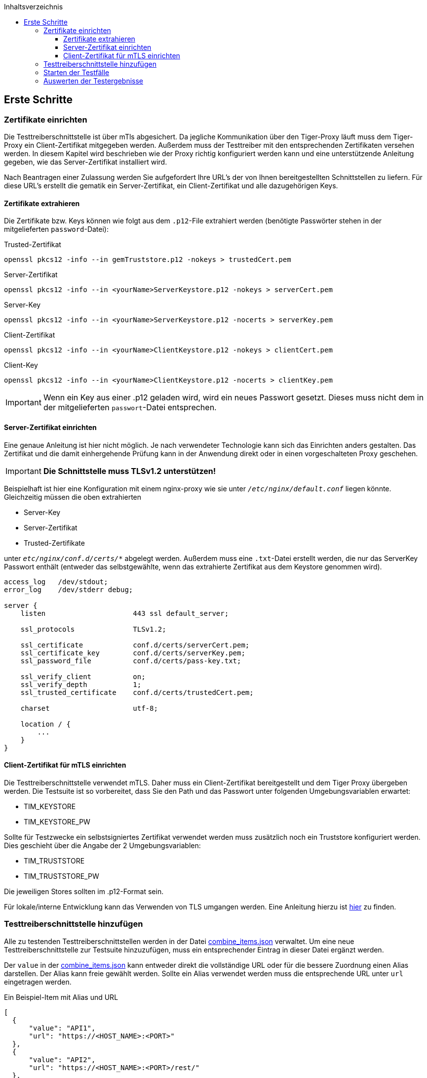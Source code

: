 :toc-title: Inhaltsverzeichnis
:toc:
:toclevels: 4

:tip-caption:  pass:[&#128681;]

:classdia-caption: Class diagram
:seqdia-caption: Sequence diagram

:source-highlighter: prettify

:imagesdir: ../../doc/images
:imagesoutdir: ../images
:testdir: ../../Tests
:sourcedir: ../../src
:plantumldir: ../plantuml
:rootdir: ../../
== Erste Schritte

=== Zertifikate einrichten

Die Testtreiberschnittstelle ist über mTls abgesichert.
Da jegliche Kommunikation über den Tiger-Proxy läuft muss dem Tiger-Proxy ein Client-Zertifikat mitgegeben werden.
Außerdem muss der Testtreiber mit den entsprechenden Zertifikaten versehen werden.
In diesem Kapitel wird beschrieben wie der Proxy richtig konfiguriert werden kann und eine unterstützende Anleitung gegeben, wie das Server-Zertifikat installiert wird.

Nach Beantragen einer Zulassung werden Sie aufgefordert Ihre URL's der von Ihnen bereitgestellten Schnittstellen zu liefern.
Für diese URL's erstellt die gematik ein Server-Zertifikat, ein Client-Zertifikat und alle dazugehörigen Keys.

==== Zertifikate extrahieren

Die Zertifikate bzw.
Keys können wie folgt aus dem `.p12`-File extrahiert werden (benötigte Passwörter stehen in der mitgelieferten `password`-Datei):

.Trusted-Zertifikat
[source,bash]
----
openssl pkcs12 -info --in gemTruststore.p12 -nokeys > trustedCert.pem
----

.Server-Zertifikat
[source,bash]
----
openssl pkcs12 -info --in <yourName>ServerKeystore.p12 -nokeys > serverCert.pem
----

.Server-Key
[source,bash]
----
openssl pkcs12 -info --in <yourName>ServerKeystore.p12 -nocerts > serverKey.pem
----

.Client-Zertifikat
[source,bash]
----
openssl pkcs12 -info --in <yourName>ClientKeystore.p12 -nokeys > clientCert.pem
----

.Client-Key
[source,bash]
----
openssl pkcs12 -info --in <yourName>ClientKeystore.p12 -nocerts > clientKey.pem
----

[IMPORTANT]
[red]#Wenn ein Key aus einer .p12 geladen wird, wird ein neues Passwort gesetzt.
Dieses muss nicht dem in der mitgelieferten `passwort`-Datei entsprechen.#

==== Server-Zertifikat einrichten

Eine genaue Anleitung ist hier nicht möglich.
Je nach verwendeter Technologie kann sich das Einrichten anders gestalten.
Das Zertifikat und die damit einhergehende Prüfung kann in der Anwendung direkt oder in einen vorgeschalteten Proxy geschehen.

[IMPORTANT]
[red]#*Die Schnittstelle muss TLSv1.2 unterstützen!*#

Beispielhaft ist hier eine Konfiguration mit einem nginx-proxy wie sie unter `_/etc/nginx/default.conf_` liegen könnte.
Gleichzeitig müssen die oben extrahierten

* Server-Key
* Server-Zertifikat
* Trusted-Zertifikate

unter `_etc/nginx/conf.d/certs/*_` abgelegt werden.
Außerdem muss eine `.txt`-Datei erstellt werden, die nur das ServerKey Passwort enthält (entweder das selbstgewählte, wenn das extrahierte Zertifikat aus dem Keystore genommen wird).

----
access_log   /dev/stdout;
error_log    /dev/stderr debug;

server {
    listen                     443 ssl default_server;

    ssl_protocols              TLSv1.2;

    ssl_certificate            conf.d/certs/serverCert.pem;
    ssl_certificate_key        conf.d/certs/serverKey.pem;
    ssl_password_file          conf.d/certs/pass-key.txt;

    ssl_verify_client          on;
    ssl_verify_depth           1;
    ssl_trusted_certificate    conf.d/certs/trustedCert.pem;

    charset                    utf-8;

    location / {
        ...
    }
}
----

==== Client-Zertifikat für mTLS einrichten

Die Testtreiberschnittstelle verwendet mTLS.
Daher muss ein Client-Zertifikat bereitgestellt und dem Tiger Proxy übergeben werden.
Die Testsuite ist so vorbereitet, dass Sie den Path und das Passwort unter folgenden Umgebungsvariablen erwartet:

* TIM_KEYSTORE
* TIM_KEYSTORE_PW

Sollte für Testzwecke ein selbstsigniertes Zertifikat verwendet werden muss zusätzlich noch ein Truststore konfiguriert werden.
Dies geschieht über die Angabe der 2 Umgebungsvariablen:

* TIM_TRUSTSTORE
* TIM_TRUSTSTORE_PW

Die jeweiligen Stores sollten im .p12-Format sein.

Für lokale/interne Entwicklung kann das Verwenden von TLS umgangen werden.
Eine Anleitung hierzu ist link:DevGuide.adoc#Disable-TLS[hier] zu finden.

=== Testtreiberschnittstelle hinzufügen

Alle zu testenden Testtreiberschnittstellen werden in der Datei link:{sourcedir}/test/resources/combine_items.json[combine_items.json] verwaltet.
Um eine neue Testtreiberschnittstelle zur Testsuite hinzuzufügen, muss ein entsprechender Eintrag in dieser Datei ergänzt werden.

Der `value` in der link:{sourcedir}/test/resources/combine_items.json[combine_items.json] kann entweder direkt die vollständige URL oder für die bessere Zuordnung einen Alias darstellen.
Der Alias kann freie gewählt werden.
Sollte ein Alias verwendet werden muss die entsprechende URL unter `url` eingetragen werden.

.Ein Beispiel-Item mit Alias und URL
[source,json]
----
[
  {
      "value": "API1",
      "url": "https://<HOST_NAME>:<PORT>"
  },
  {
      "value": "API2",
      "url": "https://<HOST_NAME>:<PORT>/rest/"
  },
  {
      "value": "API3",
      "url": "https://<HOST_NAME>:<PORT>/ti-m-testtreiber"
  }
]
----

IMPORTANT: Für die Verwendung eines `alias` ist es ebenfalls nötig diesen in die link:{rootdir}tiger.yml[tiger.yml] nach folgendem Schema einzutragen!

[source,yml]
----
# default local Tiger Proxy
tigerProxy:
  tls:
    forwardMutualTlsIdentity: "${TIM_KEYSTORE};${TIM_KEYSTORE_PW};pkcs12" <1>
  proxyRoutes:
    - from: http://API1 <2>
      to: https://<HOST_NAME>:<PORT>
    - from: http://API2
      to: https://<HOST_NAME>:<PORT>/rest <3>
    - from: http://API3
      to: https://<HOST_NAME>:<PORT>/ti-m-testtreiber
----

<1> Default local Tiger muss bestehen bleiben.
<2> Unter `proxyRoutes` können die einzelnen Routen dem Proxy bekannt gemacht werden.
From muss mit http:// beginnen und mit dem Value in link:{sourcedir}/test/resources/combine_items.json[combine_items.json] übereinstimmen.
<3> Weitere Ressourcen im Pfad müssen genannt werden

=== Starten der Testfälle

Die Testsuite führt die Tests als Maven-Integrationstests aus.
Gestartet wird die Testsuite mit diesem Befehl:

----
mvn verify
----

=== Auswerten der Testergebnisse

Nach der Testausführung liegt der aktuelle Report im Build-Verzeichnis unter link:{rootdir}target/site/serenity/index.html[target/site/serenity/index.html].
Wiederholte Ausführungen werden in einem gemeinsamen Report zusammengefasst.

Zusätzlich wird jeder Durchlauf mit seinem Report und den genutzten Feature-Dateien im Root-Verzeichnis im Ordner link:{rootdir}reports[reports] gespeichert.